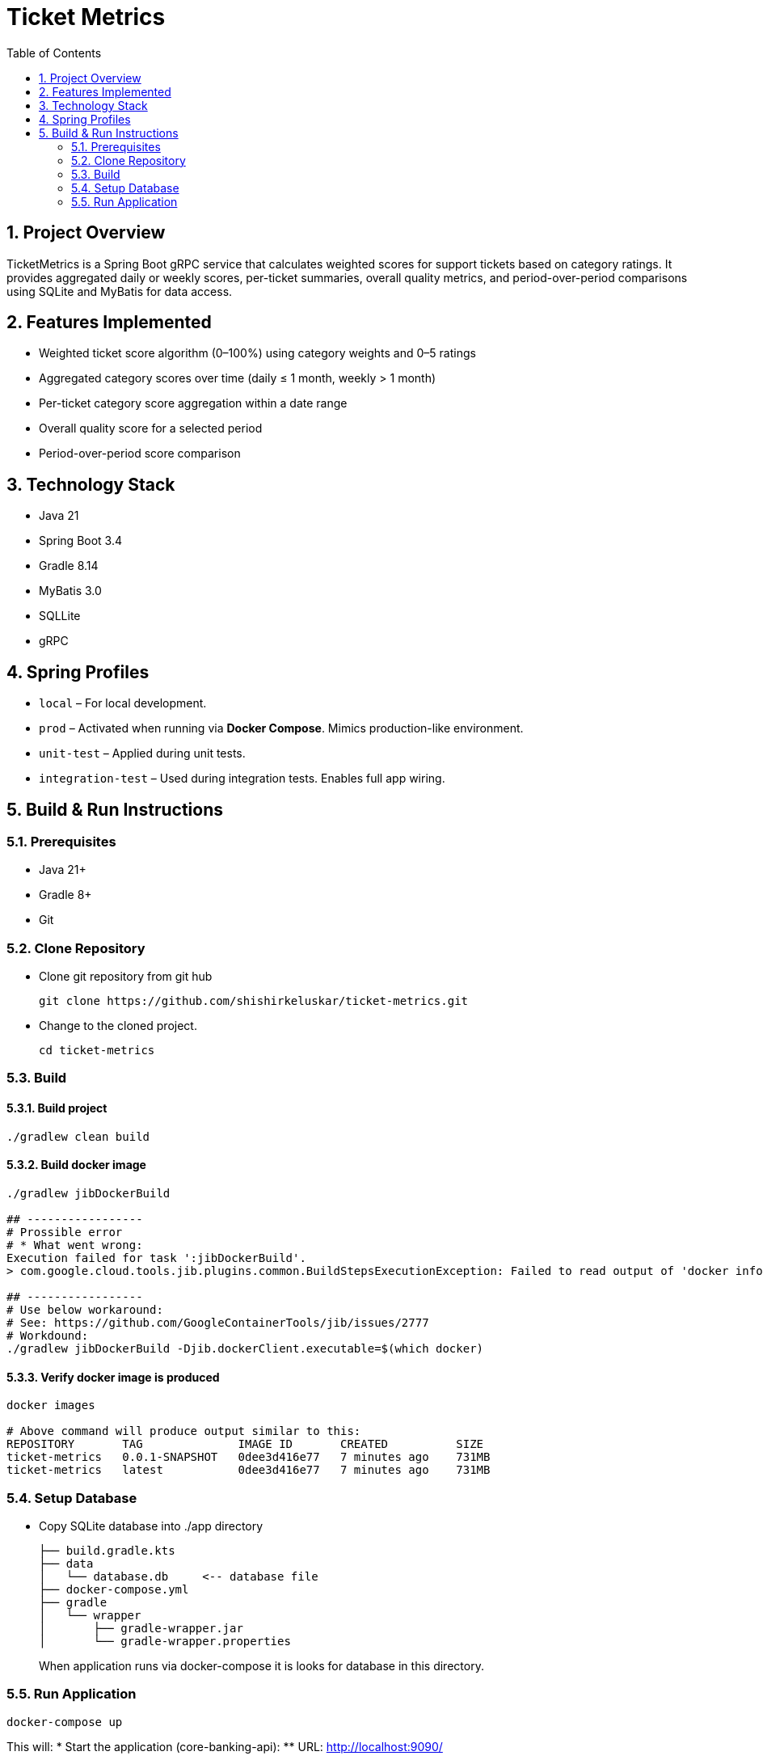 = Ticket Metrics
:toc:
:sectnums:

== Project Overview

TicketMetrics is a Spring Boot gRPC service that calculates weighted scores for support tickets based on category ratings. It provides aggregated daily or weekly scores, per-ticket summaries, overall quality metrics, and period-over-period comparisons using SQLite and MyBatis for data access.

== Features Implemented

* Weighted ticket score algorithm (0–100%) using category weights and 0–5 ratings
* Aggregated category scores over time (daily ≤ 1 month, weekly > 1 month)
* Per-ticket category score aggregation within a date range
* Overall quality score for a selected period
* Period-over-period score comparison

== Technology Stack

* Java 21
* Spring Boot 3.4
* Gradle 8.14
* MyBatis 3.0
* SQLLite
* gRPC

== Spring Profiles

* `local` – For local development.
* `prod` – Activated when running via *Docker Compose*. Mimics production-like environment.
* `unit-test` – Applied during unit tests.
* `integration-test` – Used during integration tests. Enables full app wiring.

== Build & Run Instructions

=== Prerequisites

* Java 21+
* Gradle 8+
* Git

=== Clone Repository

* Clone git repository from git hub
+
[source]
----
git clone https://github.com/shishirkeluskar/ticket-metrics.git
----
* Change to the cloned project.
+
[source]
----
cd ticket-metrics
----

=== Build

==== Build project
[source]
----
./gradlew clean build
----

==== Build docker image
[source]
----
./gradlew jibDockerBuild

## -----------------
# Prossible error
# * What went wrong:
Execution failed for task ':jibDockerBuild'.
> com.google.cloud.tools.jib.plugins.common.BuildStepsExecutionException: Failed to read output of 'docker info': java.io.IOException: Cannot run program "docker": error=2, No such file or directory

## -----------------
# Use below workaround:
# See: https://github.com/GoogleContainerTools/jib/issues/2777
# Workdound:
./gradlew jibDockerBuild -Djib.dockerClient.executable=$(which docker)
----

==== Verify docker image is produced
[source]
----
docker images

# Above command will produce output similar to this:
REPOSITORY       TAG              IMAGE ID       CREATED          SIZE
ticket-metrics   0.0.1-SNAPSHOT   0dee3d416e77   7 minutes ago    731MB
ticket-metrics   latest           0dee3d416e77   7 minutes ago    731MB
----

=== Setup Database

* Copy SQLite database into ./app directory
+
[source]
----
├── build.gradle.kts
├── data
│   └── database.db     <-- database file
├── docker-compose.yml
├── gradle
│   └── wrapper
│       ├── gradle-wrapper.jar
│       └── gradle-wrapper.properties
----
When application runs via docker-compose it is looks for database in this directory.

=== Run Application
[source]
----
docker-compose up
----
This will:
* Start the application (core-banking-api):
** URL: http://localhost:9090/